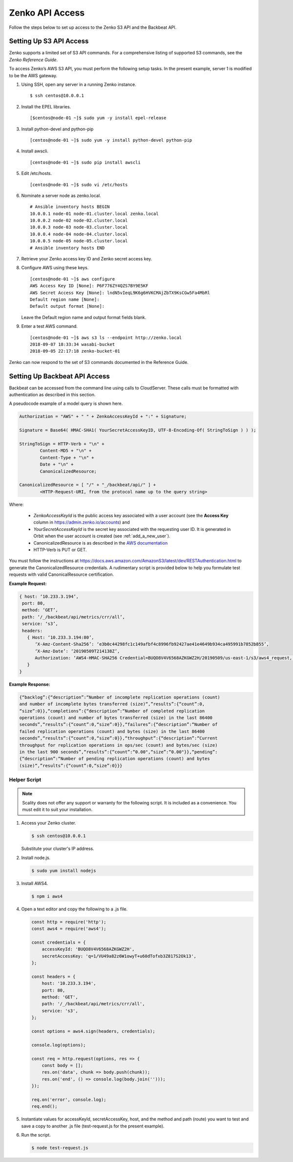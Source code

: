 .. _S3 API config:

Zenko API Access
================

Follow the steps below to set up access to the Zenko S3 API and the Backbeat
API.

Setting Up S3 API Access
------------------------

Zenko supports a limited set of S3 API commands. For a comprehensive
listing of supported S3 commands, see the *Zenko Reference Guide*.

To access Zenko’s AWS S3 API, you must perform the following setup
tasks. In the present example, server 1 is modified to be the
AWS gateway.

#. Using SSH, open any server in a running Zenko instance.

   ::

       $ ssh centos@10.0.0.1

#. Install the EPEL libraries.

   ::

       [$centos@node-01 ~]$ sudo yum -y install epel-release

#. Install python-devel and python-pip

   ::

       [centos@node-01 ~]$ sudo yum -y install python-devel python-pip

#. Install awscli.

   ::

       [centos@node-01 ~]$ sudo pip install awscli

#. Edit /etc/hosts.

   ::

       [centos@node-01 ~]$ sudo vi /etc/hosts

#. Nominate a server node as zenko.local.

   ::

       # Ansible inventory hosts BEGIN
       10.0.0.1 node-01 node-01.cluster.local zenko.local
       10.0.0.2 node-02 node-02.cluster.local
       10.0.0.3 node-03 node-03.cluster.local
       10.0.0.4 node-04 node-04.cluster.local
       10.0.0.5 node-05 node-05.cluster.local
       # Ansible inventory hosts END

#. Retrieve your Zenko access key ID and Zenko secret access key.

#. Configure AWS using these keys.

   ::

       [centos@node-01 ~]$ aws configure
       AWS Access Key ID [None]: P6F776ZY4QZS7BY9E5KF
       AWS Secret Access Key [None]: lndN5vIeqL9K6g6HVKCMAjZbTX9KsCGw5Fa4MbRl
       Default region name [None]:
       Default output format [None]:

   Leave the Default region name and output format fields blank.

#. Enter a test AWS command.

   ::

       [centos@node-01 ~]$ aws s3 ls --endpoint http://zenko.local
       2018-09-07 18:33:34 wasabi-bucket
       2018-09-05 22:17:18 zenko-bucket-01

Zenko can now respond to the set of S3 commands documented in the
Reference Guide.

Setting Up Backbeat API Access
------------------------------

Backbeat can be accessed from the command line using calls to CloudServer. 
These calls must be formatted with authentication as described in this
section.

A pseudocode example of a model query is shown here.

.. code::

   Authorization = "AWS" + " " + ZenkoAccessKeyId + ":" + Signature;

   Signature = Base64( HMAC-SHA1( YourSecretAccessKeyID, UTF-8-Encoding-Of( StringToSign ) ) );

   StringToSign = HTTP-Verb + "\n" +
           Content-MD5 + "\n" +
           Content-Type + "\n" +
           Date + "\n" +
           CanonicalizedResource;

   CanonicalizedResource = [ "/" + "_/backbeat/api/" ] +
           <HTTP-Request-URI, from the protocol name up to the query string>

Where:

  * `ZenkoAccessKeyId` is the public access key associated with a user account
    (see the **Access Key** column in https://admin.zenko.io/accounts) and 

  * `YourSecretAccessKeyId` is the secret key associated with the requesting
    user ID. It is generated in Orbit when the user account is created (see 
    :ref:`add_a_new_user`). 

  * CanonicalizedResource is as described in the
    `AWS documentation`_

  * HTTP-Verb is PUT or GET.

You must follow the instructions at 
https://docs.aws.amazon.com/AmazonS3/latest/dev/RESTAuthentication.html to
generate the CanonicalizedResource credentials. A rudimentary script is provided 
below to help you formulate test requests with valid CanonicalResource
certification.

**Example Request:**

.. code::
   
   { host: ‘10.233.3.194’,
    port: 80,
    method: ‘GET’,
    path: ‘/_/backbeat/api/metrics/crr/all’,
    service: ‘s3’,
    headers:
      { Host: ‘10.233.3.194:80’,
         ‘X-Amz-Content-Sha256’: ‘e3b0c44298fc1c149afbf4c8996fb92427ae41e4649b934ca495991b7852b855’,
         ‘X-Amz-Date’: ‘20190509T214138Z’,
         Authorization: ‘AWS4-HMAC-SHA256 Credential=BUQO8V4V6568AZKGWZ2H/20190509/us-east-1/s3/aws4_request, SignedHeaders=host;x-amz-content-sha256;x-amz-date, Signature=69f85b5398e1b639407cce4f502bf0cb64b90a02462670f3467bcdb7b50bde9a’
      }
   }

**Example Response:**

.. code::

   {“backlog”:{“description”:“Number of incomplete replication operations (count)
   and number of incomplete bytes transferred (size)“,”results”:{“count”:0,
   “size”:0}},“completions”:{“description”:“Number of completed replication
   operations (count) and number of bytes transferred (size) in the last 86400 
   seconds”,“results”:{“count”:0,“size”:0}},“failures”:{“description”:“Number of
   failed replication operations (count) and bytes (size) in the last 86400
   seconds”,“results”:{“count”:0,“size”:0}},“throughput”:{“description”:“Current
   throughput for replication operations in ops/sec (count) and bytes/sec (size)
   in the last 900 seconds”,“results”:{“count”:“0.00",“size”:“0.00"}},“pending”:
   {“description”:“Number of pending replication operations (count) and bytes 
   (size)“,”results”:{“count”:0,“size”:0}}}

Helper Script
~~~~~~~~~~~~~

.. note::

   Scality does not offer any support or warranty for the following script.
   It is included as a convenience. You must edit it to suit your installation.

1. Access your Zenko cluster.
   
   .. code::

      $ ssh centos@10.0.0.1

   Substitute your cluster's IP address.

2. Install node.js.

   .. code::

      $ sudo yum install nodejs

3. Install AWS4.

   .. code::

      $ npm i aws4

4. Open a text editor and copy the following to a .js file.

   .. code::

      const http = require('http');
      const aws4 = require('aws4');

      const credentials = {
          accessKeyId: 'BUQO8V4V6568AZKGWZ2H',
          secretAccessKey: 'q=1/VU49a82z6W1owyT+u60dTofxb3Z817S2Ok13',
      };

      const headers = {
          host: '10.233.3.194',
          port: 80,
          method: 'GET',
          path: '/_/backbeat/api/metrics/crr/all',
          service: 's3',
      };

      const options = aws4.sign(headers, credentials);

      console.log(options);

      const req = http.request(options, res => {
          const body = [];
          res.on('data', chunk => body.push(chunk));
          res.on('end', () => console.log(body.join('')));
      });

      req.on('error', console.log);
      req.end();

5. Instantiate values for accessKeyId, secretAccessKey, host, and the method and
   path (route) you want to test and save a copy to another .js file 
   (test-request.js for the present example).

6. Run the script.

   .. code::

      $ node test-request.js


.. _`CRR Metrics and Healthcheck`: CRR_Metrics_and_Health.html

.. _`AWS documentation`: https://docs.aws.amazon.com/AmazonS3/latest/dev/RESTAuthentication.html#RESTAuthenticationRequestCanonicalization

